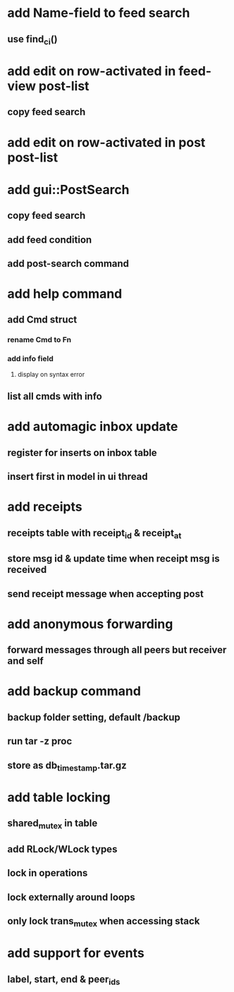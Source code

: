 * add Name-field to feed search
** use find_ci()
* add edit on row-activated in feed-view post-list
** copy feed search
* add edit on row-activated in post post-list
* add gui::PostSearch
** copy feed search
** add feed condition
** add post-search command
* add help command
** add Cmd struct
*** rename Cmd to Fn
*** add info field
**** display on syntax error
** list all cmds with info
* add automagic inbox update
** register for inserts on inbox table
** insert first in model in ui thread
* add receipts
** receipts table with receipt_id & receipt_at
** store msg id & update time when receipt msg is received
** send receipt message when accepting post
* add anonymous forwarding
** forward messages through all peers but receiver and self
* add backup command
** backup folder setting, default /backup
** run tar -z proc
** store as db_timestamp.tar.gz
* add table locking
** shared_mutex in table
** add RLock/WLock types
** lock in operations
** lock externally around loops
** only lock trans_mutex when accessing stack
* add support for events
** label, start, end & peer_ids
